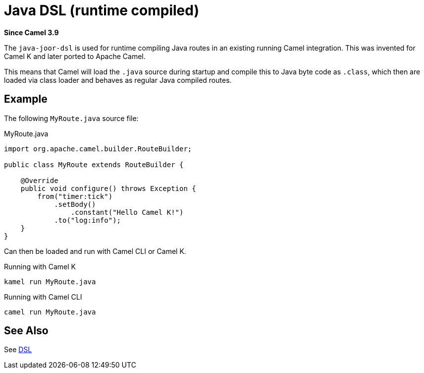 = Java DSL (runtime compiled) Component
:doctitle: Java DSL (runtime compiled)
:shortname: java-joor-dsl
:artifactid: camel-java-joor-dsl
:description: Camel Java DSL with jOOR
:since: 3.9
:supportlevel: Stable
:tabs-sync-option:
//Manually maintained attributes
:group: DSL

*Since Camel {since}*

The `java-joor-dsl` is used for runtime compiling Java routes in an existing running Camel integration.
This was invented for Camel K and later ported to Apache Camel.

This means that Camel will load the `.java` source during startup and compile this to Java byte code as `.class`,
which then are loaded via class loader and behaves as regular Java compiled routes.

== Example

The following `MyRoute.java` source file:

.MyRoute.java
[source,java]
----
import org.apache.camel.builder.RouteBuilder;

public class MyRoute extends RouteBuilder {

    @Override
    public void configure() throws Exception {
        from("timer:tick")
            .setBody()
                .constant("Hello Camel K!")
            .to("log:info");
    }
}
----

Can then be loaded and run with Camel CLI or Camel K.

.Running with Camel K

[source,bash]
----
kamel run MyRoute.java
----

.Running with Camel CLI

[source,bash]
----
camel run MyRoute.java
----


== See Also

See xref:manual:ROOT:dsl.adoc[DSL]
